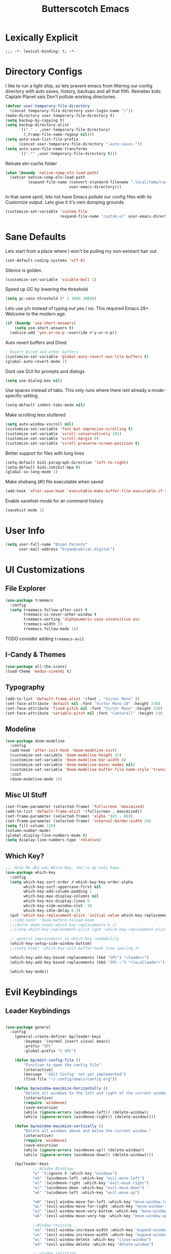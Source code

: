 #+title: Butterscotch Emacs

* Lexically Explicit
#+begin_src
;;; -*- lexical-binding: t; -*-
#+end_src

* Directory Configs
I like to run a tight ship, so lets prevent emacs from littering our config directory with auto saves, history, backups and all that filth. Remeber kids: Captain Planet sais Don't pollute working directories.

#+begin_src emacs-lisp
(defvar user-temporary-file-directory
  (concat temporary-file-directory user-login-name "/"))
(make-directory user-temporary-file-directory t)
(setq backup-by-copying t)
(setq backup-directory-alist
      `(("." . ,user-temporary-file-directory)
        (,tramp-file-name-regexp nil)))
(setq auto-save-list-file-prefix
      (concat user-temporary-file-directory ".auto-saves-"))
(setq auto-save-file-name-transforms
      `((".*" ,user-temporary-file-directory t)))
#+end_src

Reloate eln-cache folder
#+begin_src emacs-lisp
(when (boundp 'native-comp-eln-load-path)
  (setcar native-comp-eln-load-path
          (expand-file-name (convert-standard-filename ".local/temp/cache/eln-cache/")
                            user-emacs-directory)))
#+end_src

In that same spirit, lets not have Emacs pollute our config files with its Customize output. Lets give it it's own dumping grounds.

#+begin_src emacs-lisp
(customize-set-variable 'custom-file
                        (expand-file-name "custom.el" user-emacs-directory))
#+end_src

* Sane Defaults
Lets start from a place where I won't be pulling my non-existant hair out.

#+begin_src emacs-lisp
(set-default-coding-systems 'utf-8)
#+end_src

Silence is golden.
#+begin_src emacs-lisp
(customize-set-variable 'visible-bell 1)
#+end_src

Speed up GC by lowering the threshold
#+begin_src emacs-lisp
(setq gc-cons-threshold (* 2 1000 1000))
#+end_src

Lets use y/n instead of typing out yes / no. This required Emacs 28+. Welcome to the modern age.
#+begin_src emacs-lisp
(if (boundp 'use-short-answers)
    (setq use-short-answers t)
  (advice-add 'yes-or-no-p :override #'y-or-n-p))
#+end_src
 Auto revert buffers and Dired
 #+begin_src emacs-lisp
; Revert Dired and other buffers
(customize-set-variable 'global-auto-revert-non-file-buffers t)
(global-auto-revert-mode 1)
 #+end_src

 Dont use GUI for prompts and dialogs
#+begin_src emacs-lisp
(setq use-dialog-box nil)
#+end_src

Use spaces instead of tabs. This only runs where there isnt already a mode-specific setting.
#+begin_src emacs-lisp
(setq-default indent-tabs-mode nil)
#+end_src

Make scrolling less stuttered
#+begin_src emacs-lisp
(setq auto-window-vscroll nil)
(customize-set-variable 'fast-but-imprecise-scrolling t)
(customize-set-variable 'scroll-conservatively 101)
(customize-set-variable 'scroll-margin 0)
(customize-set-variable 'scroll-preserve-screen-position t)
#+end_src

Better support for files with long lines
#+begin_src emacs-lisp
(setq-default bidi-paragraph-direction 'left-to-right)
(setq-default bidi-inhibit-bpa t)
(global-so-long-mode 1)
#+end_src

Make shebang (#!) file executable when saved
#+begin_src emacs-lisp
(add-hook 'after-save-hook 'executable-make-buffer-file-executable-if-script-p)
#+end_src

Enable savehist-mode for an command history
#+begin_src emacs-lisp
(savehist-mode 1)
#+end_src

* User Info
#+begin_src emacs-lisp
(setq user-full-name "Bryan Paronto"
      user-mail-address "bryan@cablcar.digital")
#+end_src

* UI Customizations
** File Explorer
#+begin_src emacs-lisp
(use-package treemacs
  :config
  (setq treemacs-follow-after-init t
        treemacs-is-never-other-window t
        treemacs-sorting 'alphanumeric-case-insensitive-asc
        treemacs-width 33
        treemacs-follow-mode 1))
#+end_src

TODO consider adding =treemacs-evil=

** I-Candy & Themes
#+begin_src emacs-lisp
(use-package all-the-icons)
(load-theme 'modus-vivendi t)
#+end_src

** Typography
#+begin_src emacs-lisp
(add-to-list 'default-frame-alist '(font . "Victor Mono" ))
(set-face-attribute 'default nil :font "Victor Mono-18" :height 230)
(set-face-attribute 'fixed-pitch nil :font "Victor Mono" :height 230)
(set-face-attribute 'variable-pitch nil :font "Cantarell" :height 230 :weight 'regular)
#+end_src

** Modeline
#+begin_src emacs-lisp
(use-package doom-modeline
  :config
  (add-hook 'after-init-hook 'doom-modeline-init)
  (customize-set-variable 'doom-modeline-height 32)
  (customize-set-variable 'doom-modeline-bar-width 6)
  (customize-set-variable 'doom-modeline-minor-modes nil)
  (customize-set-variable 'doom-modeline-buffer-file-name-style 'truncate-except-project)
  :init
  (doom-modeline-mode 1))
#+end_src

** Misc UI Stuff
#+begin_src emacs-lisp
(set-frame-parameter (selected-frame) 'fullscreen 'maximized)
(add-to-list 'default-frame-alist '(fullscreen . maximized))
(set-frame-parameter (selected-frame) 'alpha '(85 . 80))
(set-frame-parameter (selected-frame) 'internal-border-width 24)
(setq fill-column 120)
(column-number-mode)
(global-display-line-numbers-mode t)
(setq display-line-numbers-type 'relative)
#+end_src

** Which Key?

#+begin_src emacs-lisp
;;; Help Me Obi-wan Which-Key. You're my only hope.
(use-package which-key
  :config
  (setq which-key-sort-order #'which-key-key-order-alpha
        which-key-sort-uppercase-first nil
        which-key-add-column-padding 1
        which-key-max-display-columns nil
        which-key-min-display-lines 6
        which-key-side-window-slot -10
        which-key-idle-delay 0.3)
  (put 'which-key-replacement-alist 'initial-value which-key-replacement-alist)
  ;;(add-hook! 'doom-before-reload-hook
  ;;(defun doom-reset-which-key-replacements-h ()
  ;;(setq which-key-replacement-alist (get 'which-key-replacement-alist 'initial-value))))

  ;; general improvements to which-key readability
  (which-key-setup-side-window-bottom)
  ;;(setq-hook! 'which-key-init-buffer-hook line-spacing 3)

  (which-key-add-key-based-replacements (kbd "SPC") "<leader>")
  (which-key-add-key-based-replacements (kbd "SPC-;") "<localleader>")

  (which-key-mode))
#+end_src


* Evil Keybindings
** Leader Keybindings
#+begin_src emacs-lisp

(use-package general
  :config
    (general-create-definer bp/leader-keys
        :keymaps '(normal insert visual emacs)
        :prefix "SPC"
        :global-prefix "C-SPC")

    (defun bp/edit-config-file ()
        "Function to open the config file"
        (interactive)
        (message "'Edit Config' not yet implemented")
        (find-file "~/.config/emacs/config.org"))

    (defun bp/window-maximize-horizontally ()
        "Delete all windows to the left and right of the current window."
        (interactive)
        (require 'windmove)
        (save-excursion
        (while (ignore-errors (windmove-left)) (delete-window))
        (while (ignore-errors (windmove-right)) (delete-window))))

    (defun bp/window-maximize-vertically ()
        "Delete all windows above and below the current window."
        (interactive)
        (require 'windmove)
        (save-excursion
        (while (ignore-errors (windmove-up)) (delete-window))
        (while (ignore-errors (windmove-down)) (delete-window))))

    (bp/leader-keys
            ;; Window Bindings
            "w" '(:ignore t :which-key "windows")
            "wh" '(windmove-left :which-key "evil-move-left")
            "wl" '(windmove-right :which-key "evil-move-right")
            "wj" '(windmove-down :which-key "evil-move-down")
            "wk" '(windmove-left :which-key "evil-move-up")

            "wH" '(evil-window-move-far-left :which-key "move-window-left")
            "wL" '(evil-window-move-far-right :which-key "move-window-right")
            "wJ" '(evil-window-move-very-bottom :which-key "move-window-down")
            "wK" '(evil-window-move-very-top :which-key "move-window-up")

            ;;Window resizing
            "wo" '(evil-window-increase-width :which-key "expand-window")
            "wo" '(evil-window-increase-width :which-key "expand-window")
            "wc" '(evil-window-delete :which-key "close-window")
            "wd" '(evil-window-delete :which-key "delete-window")

            ;; window splitting
            "ws" '(evil-window-split :which-key "split-window-horizonal")
            "wv" '(evil-window-vsplit :which-key "split-window-vertical")

            ;; window change redo/undo
            "wu" '(winner-undo :which-key "undo last window change")
            "wU" '(winner-redo :which-key "redo last window change")

            "w+" '(evil-window-increase-height :which-key "window-increase-height")
            "w-" '(evil-window-decrease-height :which-key "window-decrease-height")
            "w=" '(balance-windows :which-key "balance-windows")
            "w<" '(evil-window-decrease-width :which-key "window-decrease-width")
            "w>" '(evil-window-increase-width :which-key "window-increase-width")

            "wm" '(:ignore t :which-key "maximize")
            "wmm" '(delete-other-windows :which-key "delete-other-windows")
            "wmv" '(bp/window-maximize-vertically :which-key "maximize-window-vertically")
            "wmh" '(bp/window-maximize-horizontally :which-key "maximize-window-horizonatally")

            ;; Buffer Bindings
            "b" '(:ignore t :which-key "buffers")
            "bk" '(kill-this-buffer :which-key "kill-buffer")
            "bd" '(kill-this-buffer :which-key "delete-buffer")
            "bs" '(save-buffer :which-key "save-buffer")
            "be" '(eval-buffer :which-key "eval-buffer")
            "bw" '(ivy-switch-buffer-other-window :which-key "switch-buffer")
            "bc" '(clone-indirect-buffer-other-window :which-key "cloneivy-switch-buffer-other-window-buffer")
            "t"  '(:ignore t :which-key "toggles")
            "te" '(treemacs :which-key "toggle file explorer")
            ;; "tt" '(counsel-load-theme :which-key "choose theme")
            "f"  '(:ignore t :which-key "files")
            "fc" '(bp/edit-config-file :which-key "edit config")))

#+end_src

** Evil Editing Bindings
#+begin_src emacs-lisp

(use-package undo-tree
  :config
  (global-undo-tree-mode))

(use-package evil
  :init
  (customize-set-variable 'evil-want-integration t)
  (customize-set-variable 'evil-want-keybinding nil)
  (customize-set-variable 'evil-want-C-u-scroll t)
  (customize-set-variable 'evil-want-C-i-jump nil)
  (customize-set-variable 'evil-respect-visual-line-mode t)
  (customize-set-variable 'evil-undo-system 'undo-tree)
  :config
  (require 'evil-collection)
  ;; Use visual line motions even outside of visual-line-mode buffers
  (evil-global-set-key 'motion "j" 'evil-next-visual-line)
  (evil-global-set-key 'motion "k" 'evil-previous-visual-line)
  (evil-collection-init)
  (evil-mode 1)
  ;; Make sure some mode start in Evil state
  (dolist (mode '(custom-mode
                  eshell-mode
                  term-mode))
    (add-to-list 'evil-emacs-state-modes mode))


        (defun bp/shift-region (distance)
                (let ((mark (mark)))
                (save-excursion
                (indent-rigidly (region-beginning) (region-end) distance)
                (push-mark mark t t)
                ;; Tell the command loop not to deactivate the mark
                ;; for transient mark mode
                (setq deactivate-mark nil))))

        (defun bp/shift-right ()
                (interactive)
                (bp/shift-region 1))

        (defun bp/shift-left ()
                (interactive)
                (bp/shift-region -1))

        (define-key evil-visual-state-map (kbd ">") 'bp/shift-right)
        (define-key evil-visual-state-map (kbd "<") 'bp/shift-left)
        (define-key evil-visual-state-map [tab] 'bp/shift-right)
        (define-key evil-visual-state-map [S-tab] 'bp/shift-left)

  )


#+end_src
